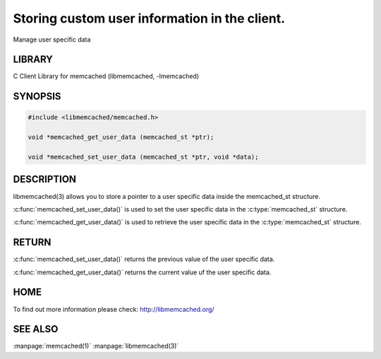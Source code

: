 ==============================================
Storing custom user information in the client.
==============================================

.. index:: object: memcached_st

Manage user specific data


-------
LIBRARY
-------


C Client Library for memcached (libmemcached, -lmemcached)


--------
SYNOPSIS
--------



.. code-block:: perl

   #include <libmemcached/memcached.h>
 
   void *memcached_get_user_data (memcached_st *ptr);
 
   void *memcached_set_user_data (memcached_st *ptr, void *data);



-----------
DESCRIPTION
-----------


libmemcached(3) allows you to store a pointer to a user specific data inside
the memcached_st structure.

:c:func:`memcached_set_user_data()` is used to set the user specific data in the
:c:type:`memcached_st` structure.

:c:func:`memcached_get_user_data()` is used to retrieve the user specific data in the :c:type:`memcached_st` structure.


------
RETURN
------


:c:func:`memcached_set_user_data()` returns the previous value of the user specific data.

:c:func:`memcached_get_user_data()` returns the current value uf the user specific data.


----
HOME
----


To find out more information please check:
`http://libmemcached.org/ <http://libmemcached.org/>`_


--------
SEE ALSO
--------


:manpage:`memcached(1)` :manpage:`libmemcached(3)`


